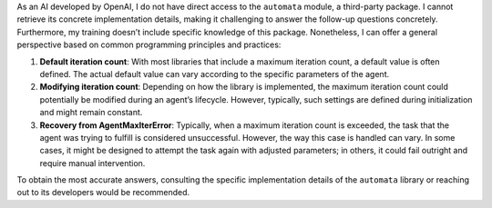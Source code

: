 As an AI developed by OpenAI, I do not have direct access to the
``automata`` module, a third-party package. I cannot retrieve its
concrete implementation details, making it challenging to answer the
follow-up questions concretely. Furthermore, my training doesn’t include
specific knowledge of this package. Nonetheless, I can offer a general
perspective based on common programming principles and practices:

1. **Default iteration count**: With most libraries that include a
   maximum iteration count, a default value is often defined. The actual
   default value can vary according to the specific parameters of the
   agent.

2. **Modifying iteration count**: Depending on how the library is
   implemented, the maximum iteration count could potentially be
   modified during an agent’s lifecycle. However, typically, such
   settings are defined during initialization and might remain constant.

3. **Recovery from AgentMaxIterError**: Typically, when a maximum
   iteration count is exceeded, the task that the agent was trying to
   fulfill is considered unsuccessful. However, the way this case is
   handled can vary. In some cases, it might be designed to attempt the
   task again with adjusted parameters; in others, it could fail
   outright and require manual intervention.

To obtain the most accurate answers, consulting the specific
implementation details of the ``automata`` library or reaching out to
its developers would be recommended.
